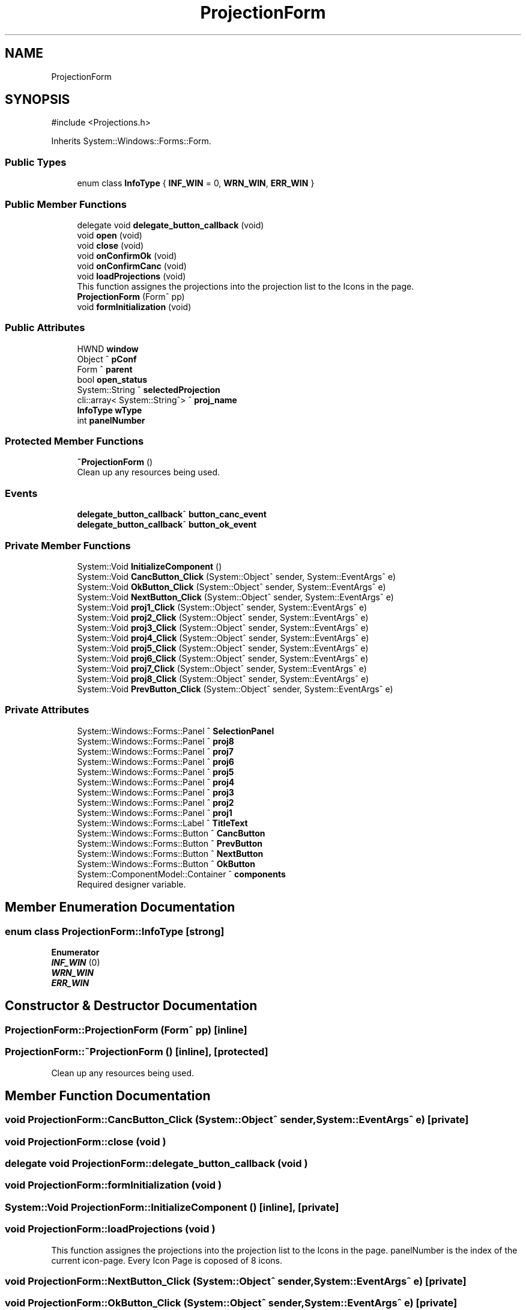 .TH "ProjectionForm" 3 "MCPU" \" -*- nroff -*-
.ad l
.nh
.SH NAME
ProjectionForm
.SH SYNOPSIS
.br
.PP
.PP
\fR#include <Projections\&.h>\fP
.PP
Inherits System::Windows::Forms::Form\&.
.SS "Public Types"

.in +1c
.ti -1c
.RI "enum class \fBInfoType\fP { \fBINF_WIN\fP = 0, \fBWRN_WIN\fP, \fBERR_WIN\fP }"
.br
.in -1c
.SS "Public Member Functions"

.in +1c
.ti -1c
.RI "delegate void \fBdelegate_button_callback\fP (void)"
.br
.ti -1c
.RI "void \fBopen\fP (void)"
.br
.ti -1c
.RI "void \fBclose\fP (void)"
.br
.ti -1c
.RI "void \fBonConfirmOk\fP (void)"
.br
.ti -1c
.RI "void \fBonConfirmCanc\fP (void)"
.br
.ti -1c
.RI "void \fBloadProjections\fP (void)"
.br
.RI "This function assignes the projections into the projection list to the Icons in the page\&. "
.ti -1c
.RI "\fBProjectionForm\fP (Form^ pp)"
.br
.ti -1c
.RI "void \fBformInitialization\fP (void)"
.br
.in -1c
.SS "Public Attributes"

.in +1c
.ti -1c
.RI "HWND \fBwindow\fP"
.br
.ti -1c
.RI "Object ^ \fBpConf\fP"
.br
.ti -1c
.RI "Form ^ \fBparent\fP"
.br
.ti -1c
.RI "bool \fBopen_status\fP"
.br
.ti -1c
.RI "System::String ^ \fBselectedProjection\fP"
.br
.ti -1c
.RI "cli::array< System::String^> ^ \fBproj_name\fP"
.br
.ti -1c
.RI "\fBInfoType\fP \fBwType\fP"
.br
.ti -1c
.RI "int \fBpanelNumber\fP"
.br
.in -1c
.SS "Protected Member Functions"

.in +1c
.ti -1c
.RI "\fB~ProjectionForm\fP ()"
.br
.RI "Clean up any resources being used\&. "
.in -1c
.SS "Events"

.in +1c
.ti -1c
.RI "\fBdelegate_button_callback\fP^ \fBbutton_canc_event\fP"
.br
.ti -1c
.RI "\fBdelegate_button_callback\fP^ \fBbutton_ok_event\fP"
.br
.in -1c
.SS "Private Member Functions"

.in +1c
.ti -1c
.RI "System::Void \fBInitializeComponent\fP ()"
.br
.ti -1c
.RI "System::Void \fBCancButton_Click\fP (System::Object^ sender, System::EventArgs^ e)"
.br
.ti -1c
.RI "System::Void \fBOkButton_Click\fP (System::Object^ sender, System::EventArgs^ e)"
.br
.ti -1c
.RI "System::Void \fBNextButton_Click\fP (System::Object^ sender, System::EventArgs^ e)"
.br
.ti -1c
.RI "System::Void \fBproj1_Click\fP (System::Object^ sender, System::EventArgs^ e)"
.br
.ti -1c
.RI "System::Void \fBproj2_Click\fP (System::Object^ sender, System::EventArgs^ e)"
.br
.ti -1c
.RI "System::Void \fBproj3_Click\fP (System::Object^ sender, System::EventArgs^ e)"
.br
.ti -1c
.RI "System::Void \fBproj4_Click\fP (System::Object^ sender, System::EventArgs^ e)"
.br
.ti -1c
.RI "System::Void \fBproj5_Click\fP (System::Object^ sender, System::EventArgs^ e)"
.br
.ti -1c
.RI "System::Void \fBproj6_Click\fP (System::Object^ sender, System::EventArgs^ e)"
.br
.ti -1c
.RI "System::Void \fBproj7_Click\fP (System::Object^ sender, System::EventArgs^ e)"
.br
.ti -1c
.RI "System::Void \fBproj8_Click\fP (System::Object^ sender, System::EventArgs^ e)"
.br
.ti -1c
.RI "System::Void \fBPrevButton_Click\fP (System::Object^ sender, System::EventArgs^ e)"
.br
.in -1c
.SS "Private Attributes"

.in +1c
.ti -1c
.RI "System::Windows::Forms::Panel ^ \fBSelectionPanel\fP"
.br
.ti -1c
.RI "System::Windows::Forms::Panel ^ \fBproj8\fP"
.br
.ti -1c
.RI "System::Windows::Forms::Panel ^ \fBproj7\fP"
.br
.ti -1c
.RI "System::Windows::Forms::Panel ^ \fBproj6\fP"
.br
.ti -1c
.RI "System::Windows::Forms::Panel ^ \fBproj5\fP"
.br
.ti -1c
.RI "System::Windows::Forms::Panel ^ \fBproj4\fP"
.br
.ti -1c
.RI "System::Windows::Forms::Panel ^ \fBproj3\fP"
.br
.ti -1c
.RI "System::Windows::Forms::Panel ^ \fBproj2\fP"
.br
.ti -1c
.RI "System::Windows::Forms::Panel ^ \fBproj1\fP"
.br
.ti -1c
.RI "System::Windows::Forms::Label ^ \fBTitleText\fP"
.br
.ti -1c
.RI "System::Windows::Forms::Button ^ \fBCancButton\fP"
.br
.ti -1c
.RI "System::Windows::Forms::Button ^ \fBPrevButton\fP"
.br
.ti -1c
.RI "System::Windows::Forms::Button ^ \fBNextButton\fP"
.br
.ti -1c
.RI "System::Windows::Forms::Button ^ \fBOkButton\fP"
.br
.ti -1c
.RI "System::ComponentModel::Container ^ \fBcomponents\fP"
.br
.RI "Required designer variable\&. "
.in -1c
.SH "Member Enumeration Documentation"
.PP 
.SS "enum class \fBProjectionForm::InfoType\fP\fR [strong]\fP"

.PP
\fBEnumerator\fP
.in +1c
.TP
\f(BIINF_WIN \fP(0)
.TP
\f(BIWRN_WIN \fP
.TP
\f(BIERR_WIN \fP
.SH "Constructor & Destructor Documentation"
.PP 
.SS "ProjectionForm::ProjectionForm (Form^ pp)\fR [inline]\fP"

.SS "ProjectionForm::~ProjectionForm ()\fR [inline]\fP, \fR [protected]\fP"

.PP
Clean up any resources being used\&. 
.SH "Member Function Documentation"
.PP 
.SS "void ProjectionForm::CancButton_Click (System::Object^ sender, System::EventArgs^ e)\fR [private]\fP"

.SS "void ProjectionForm::close (void )"

.SS "delegate void ProjectionForm::delegate_button_callback (void )"

.SS "void ProjectionForm::formInitialization (void )"

.SS "System::Void ProjectionForm::InitializeComponent ()\fR [inline]\fP, \fR [private]\fP"

.SS "void ProjectionForm::loadProjections (void )"

.PP
This function assignes the projections into the projection list to the Icons in the page\&. panelNumber is the index of the current icon-page\&. Every Icon Page is coposed of 8 icons\&.
.SS "void ProjectionForm::NextButton_Click (System::Object^ sender, System::EventArgs^ e)\fR [private]\fP"

.SS "void ProjectionForm::OkButton_Click (System::Object^ sender, System::EventArgs^ e)\fR [private]\fP"

.SS "void ProjectionForm::onConfirmCanc (void )"

.SS "void ProjectionForm::onConfirmOk (void )"

.SS "void ProjectionForm::open (void )"

.SS "void ProjectionForm::PrevButton_Click (System::Object^ sender, System::EventArgs^ e)\fR [private]\fP"

.SS "void ProjectionForm::proj1_Click (System::Object^ sender, System::EventArgs^ e)\fR [private]\fP"

.SS "void ProjectionForm::proj2_Click (System::Object^ sender, System::EventArgs^ e)\fR [private]\fP"

.SS "void ProjectionForm::proj3_Click (System::Object^ sender, System::EventArgs^ e)\fR [private]\fP"

.SS "void ProjectionForm::proj4_Click (System::Object^ sender, System::EventArgs^ e)\fR [private]\fP"

.SS "void ProjectionForm::proj5_Click (System::Object^ sender, System::EventArgs^ e)\fR [private]\fP"

.SS "void ProjectionForm::proj6_Click (System::Object^ sender, System::EventArgs^ e)\fR [private]\fP"

.SS "void ProjectionForm::proj7_Click (System::Object^ sender, System::EventArgs^ e)\fR [private]\fP"

.SS "void ProjectionForm::proj8_Click (System::Object^ sender, System::EventArgs^ e)\fR [private]\fP"

.SH "Member Data Documentation"
.PP 
.SS "System::Windows::Forms::Button ^ ProjectionForm::CancButton\fR [private]\fP"

.SS "System::ComponentModel::Container ^ ProjectionForm::components\fR [private]\fP"

.PP
Required designer variable\&. 
.SS "System::Windows::Forms::Button ^ ProjectionForm::NextButton\fR [private]\fP"

.SS "System::Windows::Forms::Button ^ ProjectionForm::OkButton\fR [private]\fP"

.SS "bool ProjectionForm::open_status"

.SS "int ProjectionForm::panelNumber"

.SS "Form ^ ProjectionForm::parent"

.SS "Object ^ ProjectionForm::pConf"

.SS "System::Windows::Forms::Button ^ ProjectionForm::PrevButton\fR [private]\fP"

.SS "System::Windows::Forms::Panel ^ ProjectionForm::proj1\fR [private]\fP"

.SS "System::Windows::Forms::Panel ^ ProjectionForm::proj2\fR [private]\fP"

.SS "System::Windows::Forms::Panel ^ ProjectionForm::proj3\fR [private]\fP"

.SS "System::Windows::Forms::Panel ^ ProjectionForm::proj4\fR [private]\fP"

.SS "System::Windows::Forms::Panel ^ ProjectionForm::proj5\fR [private]\fP"

.SS "System::Windows::Forms::Panel ^ ProjectionForm::proj6\fR [private]\fP"

.SS "System::Windows::Forms::Panel ^ ProjectionForm::proj7\fR [private]\fP"

.SS "System::Windows::Forms::Panel ^ ProjectionForm::proj8\fR [private]\fP"

.SS "cli::array<System::String^> ^ ProjectionForm::proj_name"

.SS "System::String ^ ProjectionForm::selectedProjection"

.SS "System::Windows::Forms::Panel ^ ProjectionForm::SelectionPanel\fR [private]\fP"

.SS "System::Windows::Forms::Label ^ ProjectionForm::TitleText\fR [private]\fP"

.SS "HWND ProjectionForm::window"

.SS "\fBInfoType\fP ProjectionForm::wType"

.SH "Event Documentation"
.PP 
.SS "\fBdelegate_button_callback\fP^ ProjectionForm::button_canc_event"

.SS "\fBdelegate_button_callback\fP^ ProjectionForm::button_ok_event"


.SH "Author"
.PP 
Generated automatically by Doxygen for MCPU from the source code\&.
